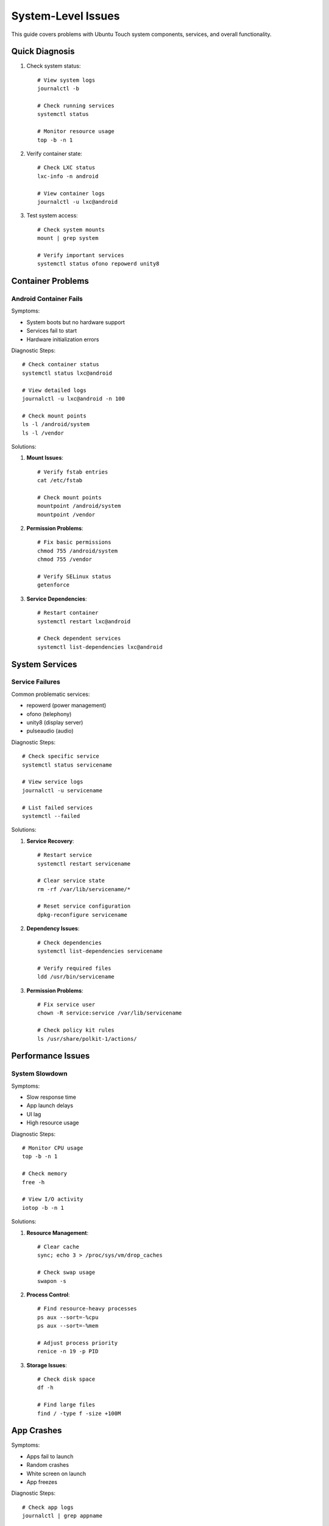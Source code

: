 System-Level Issues
===================

This guide covers problems with Ubuntu Touch system components, services, and overall functionality.

Quick Diagnosis
---------------
1. Check system status::

    # View system logs
    journalctl -b
    
    # Check running services
    systemctl status
    
    # Monitor resource usage
    top -b -n 1

2. Verify container state::

    # Check LXC status
    lxc-info -n android
    
    # View container logs
    journalctl -u lxc@android

3. Test system access::

    # Check system mounts
    mount | grep system
    
    # Verify important services
    systemctl status ofono repowerd unity8

Container Problems
------------------

Android Container Fails
^^^^^^^^^^^^^^^^^^^^^^^
Symptoms:

* System boots but no hardware support
* Services fail to start
* Hardware initialization errors

Diagnostic Steps::

    # Check container status
    systemctl status lxc@android
    
    # View detailed logs
    journalctl -u lxc@android -n 100
    
    # Check mount points
    ls -l /android/system
    ls -l /vendor

Solutions:

1. **Mount Issues**::

    # Verify fstab entries
    cat /etc/fstab
    
    # Check mount points
    mountpoint /android/system
    mountpoint /vendor

2. **Permission Problems**::

    # Fix basic permissions
    chmod 755 /android/system
    chmod 755 /vendor
    
    # Verify SELinux status
    getenforce

3. **Service Dependencies**::

    # Restart container
    systemctl restart lxc@android
    
    # Check dependent services
    systemctl list-dependencies lxc@android

System Services
---------------

Service Failures
^^^^^^^^^^^^^^^^
Common problematic services:

* repowerd (power management)
* ofono (telephony)
* unity8 (display server)
* pulseaudio (audio)

Diagnostic Steps::

    # Check specific service
    systemctl status servicename
    
    # View service logs
    journalctl -u servicename
    
    # List failed services
    systemctl --failed

Solutions:

1. **Service Recovery**::

    # Restart service
    systemctl restart servicename
    
    # Clear service state
    rm -rf /var/lib/servicename/*
    
    # Reset service configuration
    dpkg-reconfigure servicename

2. **Dependency Issues**::

    # Check dependencies
    systemctl list-dependencies servicename
    
    # Verify required files
    ldd /usr/bin/servicename

3. **Permission Problems**::

    # Fix service user
    chown -R service:service /var/lib/servicename
    
    # Check policy kit rules
    ls /usr/share/polkit-1/actions/

Performance Issues
------------------

System Slowdown
^^^^^^^^^^^^^^^
Symptoms:

* Slow response time
* App launch delays
* UI lag
* High resource usage

Diagnostic Steps::

    # Monitor CPU usage
    top -b -n 1
    
    # Check memory
    free -h
    
    # View I/O activity
    iotop -b -n 1

Solutions:

1. **Resource Management**::

    # Clear cache
    sync; echo 3 > /proc/sys/vm/drop_caches
    
    # Check swap usage
    swapon -s

2. **Process Control**::

    # Find resource-heavy processes
    ps aux --sort=-%cpu
    ps aux --sort=-%mem
    
    # Adjust process priority
    renice -n 19 -p PID

3. **Storage Issues**::

    # Check disk space
    df -h
    
    # Find large files
    find / -type f -size +100M

App Crashes
-----------
Symptoms:

* Apps fail to launch
* Random crashes
* White screen on launch
* App freezes

Diagnostic Steps::

    # Check app logs
    journalctl | grep appname
    
    # View AppArmor denials
    dmesg | grep audit
    
    # Monitor app process
    ps aux | grep appname

Solutions:

1. **AppArmor Issues**::

    # Check profile status
    aa-status
    
    # Review denials
    aa-notify -s 1d

2. **Resource Limitations**::

    # Clear app cache
    rm -rf ~/.cache/appname
    
    # Reset app data
    rm -rf ~/.local/share/appname

3. **System Integration**::

    # Verify app confinement
    click list
    
    # Check frameworks
    click framework

Recovery Procedures
-------------------

When system issues persist:

1. **Safe Mode Boot**::

    # Disable non-essential services
    systemctl isolate rescue.target
    
    # Start minimal system
    systemctl isolate multi-user.target

2. **System Reset**::

    # Clear system logs
    journalctl --vacuum-time=1d
    
    # Reset failed services
    systemctl reset-failed

3. **Emergency Recovery**::

    # Access emergency mode
    systemctl emergency
    
    # Check system integrity
    fsck -f /

Best Practices
--------------

1. **Regular Maintenance**

   * Monitor system logs
   * Check service status
   * Review resource usage
   * Clear old logs/cache

2. **Backup Critical Data**

   * Save configuration files
   * Back up user data
   * Document custom changes

3. **Update Management**

   * Track system updates
   * Test after changes
   * Maintain rollback ability

See Also
--------
* :ref:`hardware-abstraction` - HAL configuration
* :doc:`boot-issues` - Boot-related problems
* :doc:`hardware-issues` - Hardware-specific issues